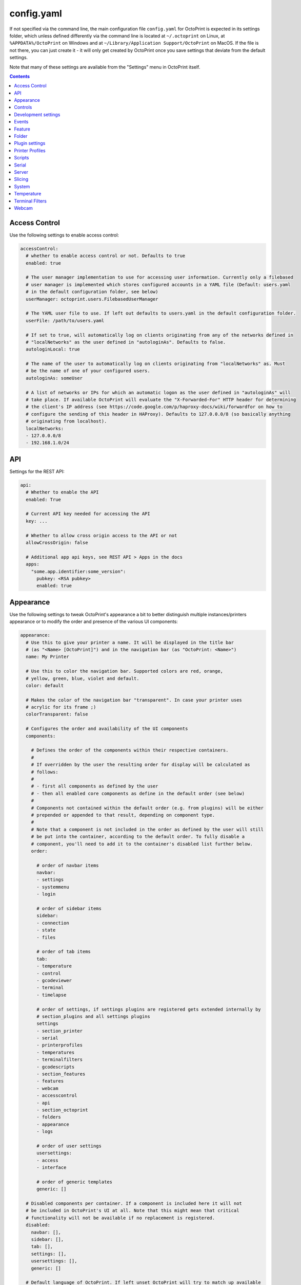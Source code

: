 .. _sec-configuration-config_yaml:

config.yaml
===========

If not specified via the command line, the main configuration file ``config.yaml`` for OctoPrint is expected in its
settings folder, which unless defined differently via the command line is located at ``~/.octoprint`` on Linux, at
``%APPDATA%/OctoPrint`` on Windows and at ``~/Library/Application Support/OctoPrint`` on MacOS. If the file is not there,
you can just create it - it will only get created by OctoPrint once you save settings that deviate from the default
settings.

Note that many of these settings are available from the "Settings" menu in OctoPrint itself.

.. contents::

.. _sec-configuration-config_yaml-accesscontrol:

Access Control
--------------

Use the following settings to enable access control:

.. code-block:: yaml

   accessControl:
     # whether to enable access control or not. Defaults to true
     enabled: true

     # The user manager implementation to use for accessing user information. Currently only a filebased
     # user manager is implemented which stores configured accounts in a YAML file (Default: users.yaml
     # in the default configuration folder, see below)
     userManager: octoprint.users.FilebasedUserManager

     # The YAML user file to use. If left out defaults to users.yaml in the default configuration folder.
     userFile: /path/to/users.yaml

     # If set to true, will automatically log on clients originating from any of the networks defined in
     # "localNetworks" as the user defined in "autologinAs". Defaults to false.
     autologinLocal: true

     # The name of the user to automatically log on clients originating from "localNetworks" as. Must
     # be the name of one of your configured users.
     autologinAs: someUser

     # A list of networks or IPs for which an automatic logon as the user defined in "autologinAs" will
     # take place. If available OctoPrint will evaluate the "X-Forwarded-For" HTTP header for determining
     # the client's IP address (see https://code.google.com/p/haproxy-docs/wiki/forwardfor on how to
     # configure the sending of this header in HAProxy). Defaults to 127.0.0.0/8 (so basically anything
     # originating from localhost).
     localNetworks:
     - 127.0.0.0/8
     - 192.168.1.0/24

.. _sec-configuration-config_yaml-api:

API
---

Settings for the REST API:

.. code-block:: yaml

   api:
     # Whether to enable the API
     enabled: True

     # Current API key needed for accessing the API
     key: ...

     # Whether to allow cross origin access to the API or not
     allowCrossOrigin: false

     # Additional app api keys, see REST API > Apps in the docs
     apps:
       "some.app.identifier:some_version":
         pubkey: <RSA pubkey>
         enabled: true

.. _sec-configuration-config_yaml-appearance:

Appearance
----------

Use the following settings to tweak OctoPrint's appearance a bit to better distinguish multiple instances/printers
appearance or to modify the order and presence of the various UI components:

.. code-block:: yaml

   appearance:
     # Use this to give your printer a name. It will be displayed in the title bar
     # (as "<Name> [OctoPrint]") and in the navigation bar (as "OctoPrint: <Name>")
     name: My Printer

     # Use this to color the navigation bar. Supported colors are red, orange,
     # yellow, green, blue, violet and default.
     color: default

     # Makes the color of the navigation bar "transparent". In case your printer uses
     # acrylic for its frame ;)
     colorTransparent: false

     # Configures the order and availability of the UI components
     components:

       # Defines the order of the components within their respective containers.
       #
       # If overridden by the user the resulting order for display will be calculated as
       # follows:
       #
       # - first all components as defined by the user
       # - then all enabled core components as define in the default order (see below)
       #
       # Components not contained within the default order (e.g. from plugins) will be either
       # prepended or appended to that result, depending on component type.
       #
       # Note that a component is not included in the order as defined by the user will still
       # be put into the container, according to the default order. To fully disable a
       # component, you'll need to add it to the container's disabled list further below.
       order:

         # order of navbar items
         navbar:
         - settings
         - systemmenu
         - login

         # order of sidebar items
         sidebar:
         - connection
         - state
         - files

         # order of tab items
         tab:
         - temperature
         - control
         - gcodeviewer
         - terminal
         - timelapse

         # order of settings, if settings plugins are registered gets extended internally by
         # section_plugins and all settings plugins
         settings
         - section_printer
         - serial
         - printerprofiles
         - temperatures
         - terminalfilters
         - gcodescripts
         - section_features
         - features
         - webcam
         - accesscontrol
         - api
         - section_octoprint
         - folders
         - appearance
         - logs

         # order of user settings
         usersettings:
         - access
         - interface

         # order of generic templates
         generic: []

     # Disabled components per container. If a component is included here it will not
     # be included in OctoPrint's UI at all. Note that this might mean that critical
     # functionality will not be available if no replacement is registered.
     disabled:
       navbar: [],
       sidebar: [],
       tab: [],
       settings: [],
       usersettings: [],
       generic: []

     # Default language of OctoPrint. If left unset OctoPrint will try to match up available
     # languages with the user's browser settings.
     defaultLanguage: null

.. note::

   By modifying the ``components`` > ``order`` lists you may reorder OctoPrint's UI components as you like. You can also
   inject Plugins at another than their default location in their respective container by adding the entry
   ``plugin_<plugin identifier>`` where you want them to appear.

   Example: If you want the tab of the :ref:`Hello World Plugin <sec-plugins-gettingstarted>` to appear as the first tab
   in OctoPrint, you'd need to redefine ``components`` > ``order`` > ``tab`` by including something like this in your
   ``config.yaml``:

   .. code-block:: yaml

      appearance:
        components:
          order:
            tab:
            - plugin_helloworld

   OctoPrint will then turn this into the order ``plugin_helloworld``, ``temperature``, ``control``, ``gcodeviewer``,
   ``terminal``, ``timelapse`` plus any other plugins.


.. _sec-configuration-config_yaml-controls:

Controls
--------

Use the ``controls`` section to add :ref:`custom controls <sec-features-custom_controls>` to the "Controls" tab within
OctoPrint.

.. code-block:: yaml

   controls:
     - name: Fan
       layout: horizontal
       children:
         - name: Enable Fan
           type: parametric_command
           command: M106 S%(speed)s
           input:
             - name: Speed (0-255)
               parameter: speed
               default: 255
         - name: Disable Fan
           type: command
           command: M107

.. _sec-configuration-config_yaml-devel:

Development settings
--------------------

The following settings are only relevant to you if you want to do OctoPrint development:

.. code-block:: yaml

   # Settings only relevant for development
   devel:
     # Settings for OctoPrint's internal caching
     cache:
       # Whether to enable caching. Defaults to true. Setting it to false will cause the UI to always
       # be fully rerendered on request to / on the server.
       enabled: true

     # Settings for stylesheet preference. OctoPrint will prefer to use the stylesheet type
     # specified here. Usually (on a production install) that will be the compiled css (default).
     # Developers may specify less here too.
     stylesheet: css

     # Settings for OctoPrint's web asset merging and minifying
     webassets:
       # If set to true, OctoPrint will merge all JS, all CSS and all Less files into one file per type
       # to reduce request count. Setting it to false will load all assets individually. Note: if this is set to
       # false, no minification will take place regardless of the minify setting below.
       bundle: true

       # If set to true, OctoPrint will minify its viewmodels (that includes those of plugins). Note: if bundle is
       # set to false, no minification will take place either.
       minify: true

     # Settings for the virtual printer
     virtualPrinter:

       # Whether to enable the virtual printer and include it in the list of available serial connections.
       # Defaults to false.
       enabled: true

       # Whether to send an additional "ok" after a resend request (like Repetier)
       okAfterResend: false

       # Whether to force checksums and line number in the communication (like Repetier), if set to true
       # printer will only accept commands that come with linenumber and checksum and throw an error for
       # lines that don't. Defaults to false
       forceChecksum: false

       # Whether to send "ok" responses with the line number that gets acknowledged by the "ok". Defaults
       # to false.
       okWithLinenumber: false

       # Number of extruders to simulate on the virtual printer.
       numExtruders: 1

       # Whether to include the current tool temperature in the M105 output as separate T segment or not.
       #
       # True:  > M105
       #        < ok T:23.5/0.0 T0:34.3/0.0 T1:23.5/0.0 B:43.2/0.0
       # False: > M105
       #        < ok T0:34.3/0.0 T1:23.5/0.0 B:43.2/0.0
       includeCurrentToolInTemps: true

       # Whether to include the selected filename in the M23 File opened response.
       #
       # True:  > M23 filename.gcode
       #        < File opened: filename.gcode  Size: 27
       # False: > M23 filename.gcode
       #        > File opened
       includeFilenameInOpened: true

       # The maximum movement speeds of the simulated printer's axes, in mm/s
       movementSpeed:
         x: 6000
         y: 6000
         z: 200
         e: 300

       # Whether the simulated printer should also simulate a heated bed or not
       hasBed: true

       # If enabled, reports the set target temperatures as separate messages from the firmware
       #
       # True:  > M109 S220.0
       #        < TargetExtr0:220.0
       #        < ok
       #        > M105
       #        < ok T0:34.3 T1:23.5 B:43.2
       # False: > M109 S220.0
       #        < ok
       #        > M105
       #        < ok T0:34.3/220.0 T1:23.5/0.0 B:43.2/0.0
       repetierStyleTargetTemperature: false

       # If enabled, reports the first extruder in M105 responses as T instead of T0
       #
       # True:  > M105
       #        < ok T:34.3/0.0 T1:23.5/0.0 B:43.2/0.0
       # False: > M105
       #        < ok T0:34.3/0.0 T1:23.5/0.0 B:43.2/0.0
       smoothieTemperatureReporting: false

       # Whether M20 responses will include filesize or not
       #
       # True:  <filename> <filesize in bytes>
       # False: <filename>
       extendedSdFileList: false

       # Forced pause for retrieving from the outgoing buffer
       throttle: 0.01

       # Whether to send "wait" responses every "waitInterval" seconds when serial rx buffer is empty
       sendWait: false

       # Interval in which to send "wait" lines when rx buffer is empty
       waitInterval: 1

       # Size of the simulated RX buffer in bytes, when it's full a send from OctoPrint's
       # side will block
       rxBuffer: 64

       # Size of
       commandBuffer: 4

.. _sec-configuration-config_yaml-events:

Events
------

Use the following settings to add shell/gcode commands to be executed on certain :ref:`events <sec-events>`:

.. code-block:: yaml

   events:
     subscriptions:
       # example event consumer that prints a message to the system log if the printer is disconnected
       - event: Disconnected
         command: "logger 'Printer got disconnected'"
         type: system

       # example event consumer that queries printer information from the firmware, prints a "Connected"
       # message to the LCD and homes the print head upon established printer connection, disabled though
       - event: Connected
         command: M115,M117 printer connected!,G28
         type: gcode
         enabled: False

.. note::

   For debugging purposes, you can also add an additional property ``debug`` to your event subscription definitions
   that if set to true will make the event handler print a log line with your subscription's command after performing
   all placeholder replacements. Example:

   .. code-block:: yaml

      events:
        subscriptions:
        - event: Startup
          command: "logger 'OctoPrint started up'"
          type: system
          debug: true

   This will be logged in OctoPrint's logfile as

   .. code-block:: none

      Executing System Command: logger 'OctoPrint started up'

.. _sec-configuration-config_yaml-feature:

Feature
-------

Use the following settings to enable or disable OctoPrint features:

.. code-block:: yaml

   feature:
     # Whether to enable the gcode viewer in the UI or not
     gCodeVisualizer: true

     # Whether to enable the temperature graph in the UI or not
     temperatureGraph: true

     # Specifies whether OctoPrint should wait for the start response from the printer before trying to send commands
     # during connect.
     waitForStartOnConnect: false

     # Specifies whether OctoPrint should send linenumber + checksum with every printer command. Needed for
     # successful communication with Repetier firmware
     alwaysSendChecksum: false

     # Specifies whether OctoPrint should also send linenumber + checksum with commands that are *not*
     # detected as valid GCODE (as in, they do not match the regular expression "^\s*([GM]\d+|T)").
     sendChecksumWithUnknownCommands: false

     # Specifies whether OctoPrint should also use up acknowledgments ("ok") for commands that are *not*
     # detected as valid GCODE (as in, they do not match the regular expression "^\s*([GM]\d+|T)").
     unknownCommandsNeedAck: false

     # Whether to ignore the first ok after a resend response. Needed for successful communication with
     # Repetier firmware
     swallowOkAfterResend: false

     # Specifies whether support for SD printing and file management should be enabled
     sdSupport: true

     # Whether to always assume that an SD card is present in the printer.
     # Needed by some firmwares which don't report the SD card status properly.
     sdAlwaysAvailable: false

     # Whether the printer sends repetier style target temperatures in the format
     #   TargetExtr0:<temperature>
     # instead of attaching that information to the regular M105 responses
     repetierTargetTemp: false

     # Whether to enable external heatup detection (to detect heatup triggered e.g. through the printer's LCD panel or
     # while printing from SD) or not. Causes issues with Repetier's "first ok then response" approach to
     # communication, so disable for printers running Repetier firmware.
     externalHeatupDetection: true

     # Whether to enable the keyboard control feature in the control tab
     keyboardControl: true

.. _sec-configuration-config_yaml-folder:

Folder
------

Use the following settings to set custom paths for folders used by OctoPrint:

.. code-block:: yaml

   folder:
     # Absolute path where to store gcode uploads. Defaults to the uploads folder in the OctoPrint settings folder
     uploads: /path/to/upload/folder

     # Absolute path where to store finished timelapse recordings. Defaults to the timelapse folder in the OctoPrint
     # settings dir
     timelapse: /path/to/timelapse/folder

     # Absolute path where to store temporary timelapse files. Defaults to the timelapse/tmp folder in the OctoPrint
     # settings dir
     timelapse_tmp: /path/to/timelapse/tmp/folder

     # Absolute path where to store log files. Defaults to the logs folder in the OctoPrint settings dir
     logs: /path/to/logs/folder

     # Absolute path to the virtual printer's simulated SD card. Only useful for development, just ignore
     # it otherwise
     virtualSd: /path/to/virtualSd/folder

     # Absolute path to a folder being watched for new files which then get automatically
     # added to OctoPrint (and deleted from that folder). Can e.g. be used to define a folder which
     # can then be mounted from remote machines and used as local folder for quickly adding downloaded
     # and/or sliced objects to print in the future.
     watched: /path/to/watched/folder

     # Absolute path to a folder where manually installed plugins may reside
     plugins: /path/to/plugins/folder

     # Absolute path where to store slicing profiles
     slicingProfiles: /path/to/slicingProfiles/folder

     # Absolute path where to store printer profiles
     printerProfiles: /path/to/printerProfiles/folder

     # Absolute path where to store (GCODE) scripts
     scripts: /path/to/scripts/folder

.. _sec-configuration-config_yaml-plugins:

Plugin settings
---------------

The ``plugins`` section is where plugins can store their specific settings. It is also where the installed but disabled
plugins are tracked:

.. code-block:: yaml

   # Settings for plugins
   plugins:

     # Identifiers of installed but disabled plugins
     _disabled:
     - ...

     # The rest are individual plugin settings, each tracked by their identifier, e.g.:
     some_plugin:
       some_setting: true
       some_other_setting: false

.. _sec-configuration-config_yaml-printerprofiles:

Printer Profiles
----------------

Defaults settings for printer profiles.

.. code-block:: yaml

   # Settings for printer profiles
   printerProfiles:

     # Name of the printer profile to default to
     default: _default

     # Default printer profile
     defaultProfile:
       ...

.. _sec-configuration-config_yaml-scripts:

Scripts
-------

Default scripts and snippets. You'd usually not edit the ``config.yaml`` file to adjust those but instead create the
corresponding files in ``~/.octoprint/scripts/``. See :ref:`GCODE Script <sec-features-gcode_scripts>`.

.. code-block:: yaml

   # Configured scripts
   scripts:

     # GCODE scripts and snippets
     gcode:

       # Script called after OctoPrint connected to the printer.
       afterPrinterConnected:

       # Script called before a print was started.
       beforePrintStarted:

       # Script called after a print was cancelled.
       afterPrintCancelled: "; disable motors\nM84\n\n;disable all heaters\n{% snippet 'disable_hotends' %}\nM140 S0\n\n;disable fan\nM106 S0"

       # Script called after a print was successfully completed.
       afterPrintDone:

       # Script called after a print was paused.
       afterPrintPaused:

       # Script called before a print was resumed.
       beforePrintResumed:

       # Snippets that may be used in scripts
       snippets:
         disable_hotends: "{% for tool in range(printer_profile.extruder.count) %}M104 T{{ tool }} S0\n{% endfor %}"

.. _sec-configuration-config_yaml-serial:

Serial
------

Use the following settings to configure the serial connection to the printer:

.. code-block:: yaml

   serial:
     # Use the following option to define the default serial port, defaults to unset (= AUTO)
     port: /dev/ttyACM0

     # Use the following option to define the default baudrate, defaults to unset (= AUTO)
     baudrate: 115200

     # Whether to automatically connect to the printer on server startup (if available)
     autoconnect: false

     # Whether to log whole communication to serial.log (warning: might decrease performance)
     log: false

     # Timeouts used for the serial connection to the printer, you might want to adjust these if you are
     # experiencing connection problems
     timeout:

       # Timeout for waiting for a response from the currently tested port during autodetect, in seconds.
       # Defaults to 0.5 sec
       detection: 0.5

       # Timeout for waiting to establish a connection with the selected port, in seconds.
       # Defaults to 2 sec
       connection: 2

       # Timeout during serial communication, in seconds.
       # Defaults to 5 sec
       communication: 5

     # Use this to define additional patterns to consider for serial port listing. Must be a valid
     # "glob" pattern (see http://docs.python.org/2/library/glob.html). Defaults to not set.
     additionalPorts:
     - /dev/myPrinterSymlink

     # Use this to define additional baud rates to offer for connecting to serial ports. Must be a
     # valid integer. Defaults to not set
     additionalBaudrates:
     - 123456

     # Commands which are known to take a long time to be acknowledged by the firmware. E.g.
     # homing, dwelling, auto leveling etc. Defaults to the below commands.
     longRunningCommands:
     - G4
     - G28
     - G29
     - G30
     - G32
     - M400
     - M226

     # Commands which need to always be send with a checksum. Defaults to only M110
     checksumRequiringCommands:
     - M110

     # Command to send in order to initiate a handshake with the printer.
     # Defaults to "M110 N0" which simply resets the line numbers in the firmware and which
     # should be acknowledged with a simple "ok".
     helloCommand:
     - M110 N0

.. _sec-configuration-config_yaml-server:

Server
------

Use the following settings to configure the server:

.. code-block:: yaml

   server:
     # Use this option to define the host to which to bind the server, defaults to "0.0.0.0" (= all
     # interfaces)
     host: 0.0.0.0

     # Use this option to define the port to which to bind the server, defaults to 5000
     port: 5000

     # If this option is true, OctoPrint will show the First Run dialog and set it to false after that
     # completes
     firstRun: false

     # Secret key for encrypting cookies and such, randomly generated on first run
     secretKey: someSecretKey

     # Settings if OctoPrint is running behind a reverse proxy (haproxy, nginx, apache, ...).
     # These are necessary in order to make OctoPrint generate correct external URLs so
     # that AJAX requests and download URLs work.
     reverseProxy:

       # The request header from which to determine the URL prefix under which OctoPrint
       # is served by the reverse proxy
       prefixHeader: X-Script-Name

       # The request header from which to determine the scheme (http or https) under which
       # a specific request to OctoPrint was made to the reverse proxy
       schemeHeader: X-Scheme

       # The request header from which to determine the host under which OctoPrint
       # is served by the reverse proxy
       hostHeader: X-Forwarded-Host

       # Use this option to define an optional URL prefix (with a leading /, so absolute to your
       # server's root) under which to run OctoPrint. This should only be needed if you want to run
       # OctoPrint behind a reverse proxy under a different root endpoint than `/` and can't configure
       # said reverse proxy to send a prefix HTTP header (X-Script-Name by default, see above) with
       # forwarded requests.
       prefixFallback:

       # Use this option to define an optional forced scheme (http or https) under which to run
       # OctoPrint. This should only be needed if you want to run OctoPrint behind a reverse
       # proxy that also does HTTPS determination but can't configure said reverse proxy to
       # send a scheme HTTP header (X-Scheme by default, see above) with forwarded requests.
       schemeFallback:

       # Use this option to define an optional forced host under which to run OctoPrint. This should
       # only be needed if you want to run OctoPrint behind a reverse proxy with a different hostname
       # than OctoPrint itself but can't configure said reverse proxy to send a host HTTP header
       # (X-Forwarded-Host by default, see above) with forwarded requests.
       hostFallback:

     # Settings for file uploads to OctoPrint, such as maximum allowed file size and
     # header suffixes to use for streaming uploads. OctoPrint does some nifty things internally in
     # order to allow streaming of large file uploads to the application rather than just storing
     # them in memory. For that it needs to do some rewriting of the incoming upload HTTP requests,
     # storing the uploaded file to a temporary location on disk and then sending an internal request
     # to the application containing the original filename and the location of the temporary file.
     uploads:

       # Maximum size of uploaded files in bytes, defaults to 1GB.
       maxSize: 1073741824

       # Suffix used for storing the filename in the file upload headers when streaming uploads.
       nameSuffix: name

       # Suffix used for storing the path to the temporary file in the file upload headers when
       # streaming uploads.
       pathSuffix: path

     # Maximum size of requests other than file uploads in bytes, defaults to 100KB.
     maxSize: 102400

     # Commands to restart/shutdown octoprint or the system it's running on
     commands:

       # Command to restart OctoPrint, defaults to being unset
       serverRestartCommand: sudo service octoprint restart

       # Command to restart the system OctoPrint is running on, defaults to being unset
       systemRestartCommand: sudo shutdown -r now

       # Command to shut down the system OctoPrint is running on, defaults to being unset
       systemShutdownCommand: sudo shutdown -h now


.. note::

   If you want to run OctoPrint behind a reverse proxy such as HAProxy or Nginx and use a different base URL than the
   server root ``/`` you have two options to achieve this. One approach is using the configuration settings ``baseUrl`` and
   ``scheme`` mentioned above in which OctoPrint will only work under the configured base URL.

   The second and better approach is to make your proxy send a couple of custom headers with each forwarded requests:

     * ``X-Script-Name``: should contain your custom baseUrl (absolute server path), e.g. ``/octoprint``
     * ``X-Scheme``: should contain your custom URL scheme to use (if different from ``http``), e.g. ``https``

   If you use these headers OctoPrint will work both via the reverse proxy as well as when called directly. Take a look
   `into OctoPrint's wiki <https://github.com/foosel/OctoPrint/wiki/Reverse-proxy-configuration-examples>`_ for a couple
   of examples on how to configure this.

.. _sec-configuration-config_yaml-slicing:

Slicing
-------

Settings for the built-in slicing support:

.. code-block:: yaml

   # Slicing settings
   slicing:

     # Whether to enable slicing support or not
     enabled:

     # Default slicer to use
     defaultSlicer: cura

     # Default slicing profiles per slicer
     defaultProfiles:
       cura: ...

.. _sec-configuration-config_yaml-system:

System
------

Use the following settings to add custom system commands to the "System" dropdown within OctoPrint's top bar.

Commands consist of a name, an action identifier, the commandline to execute and an optional confirmation message to
display before actually executing the command (should be set to False if a confirmation dialog is not desired).

The following example defines a command for shutting down the system under Linux. It assumes that the user under which
OctoPrint is running is allowed to do this without password entry:

.. code-block:: yaml

   system:
     actions:
     - name: Shutdown
       action: shutdown
       command: sudo shutdown -h now
       confirm: You are about to shutdown the system.

You can also add an divider by setting action to divider like this:

.. code-block:: yaml

   system:
     actions:
     - action: divider


.. _sec-configuration-config_yaml-temperature:

Temperature
-----------

Use the following settings to configure temperature profiles which will be displayed in the temperature tab:

.. code-block:: yaml

   temperature:
     profiles:
     - name: ABS
       extruder: 210
       bed: 100
     - name: PLA
       extruder: 180
       bed: 60

.. _sec-configuration-config_yaml-terminalfilters:

Terminal Filters
----------------

Use the following settings to define a set of terminal filters to display in the terminal tab for filtering certain
lines from the display terminal log.

Use `Javascript regular expressions <https://developer.mozilla.org/en/docs/Web/JavaScript/Guide/Regular_Expressions>`_:

.. code-block:: yaml

   # A list of filters to display in the terminal tab. Defaults to the filters shown below
   terminalFilters:
   - name: Suppress M105 requests/responses
     regex: '(Send: M105)|(Recv: ok T:)'
   - name: Suppress M27 requests/responses
     regex: '(Send: M27)|(Recv: SD printing byte)'

.. _sec-configuration-config_yaml-webcam:

Webcam
------

Use the following settings to configure webcam support:

.. code-block:: yaml

   webcam:
     # Use this option to enable display of a webcam stream in the UI, e.g. via MJPG-Streamer.
     # Webcam support will be disabled if not set
     stream: http://<stream host>:<stream port>/?action=stream

     # Use this option to enable timelapse support via snapshot, e.g. via MJPG-Streamer.
     # Timelapse support will be disabled if not set
     snapshot: http://<stream host>:<stream port>/?action=snapshot

     # Path to ffmpeg binary to use for creating timelapse recordings.
     # Timelapse support will be disabled if not set
     ffmpeg: /path/to/ffmpeg

     # Number of how many threads to instruct ffmpeg to use for encoding. Defaults to 1.
     # Should be left at 1 for RPi1.
     ffmpegThreads: 1

     # The bitrate to use for rendering the timelapse video. This gets directly passed to ffmpeg.
     bitrate: 5000k

     # Whether to include a "created with OctoPrint" watermark in the generated timelapse movies
     watermark: true

     # The default timelapse settings.
     timelapse:

       # The timelapse type. Can be either "off", "zchange" or "timed". Defaults to "off"
       type: timed

       # Additional options depending on the timelapse type. All timelapses take a postRoll and an fps setting.
       options:
         # The number of seconds in the rendered video to add after a finished print. The exact way how the
         # additional images will be recorded depends on timelapse type. Timed timelapses continue to
         # record just like at the beginning, so the recording will continue another
         # fps * postRoll * interval seconds. Zchange timelapses will take one final picture and add it fps * postRoll
         postRoll: 0

         # The framerate at which to render the movie
         fps: 25

         # Timed timelapses only: The interval which to leave between images in seconds
         interval: 2

